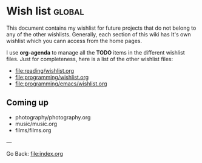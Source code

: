 #+startup: content indent

* Wish list :global:

This document contains my wishlist for future projects that do not
belong to any of the other wishlists. Generally, each section of
this wiki has It's own wishlist which you cann access from the
home pages.

I use *org-agenda* to manage all the *TODO* items in the different
wishlist files. Just for completeness, here is a list of the other
wishlist files:

- file:reading/wishlist.org
- file:programming/wishlist.org
- file:programming/emacs/wishlist.org

** Coming up

- photography/photography.org
- music/music.org
- films/films.org

---

Go Back: file:index.org
